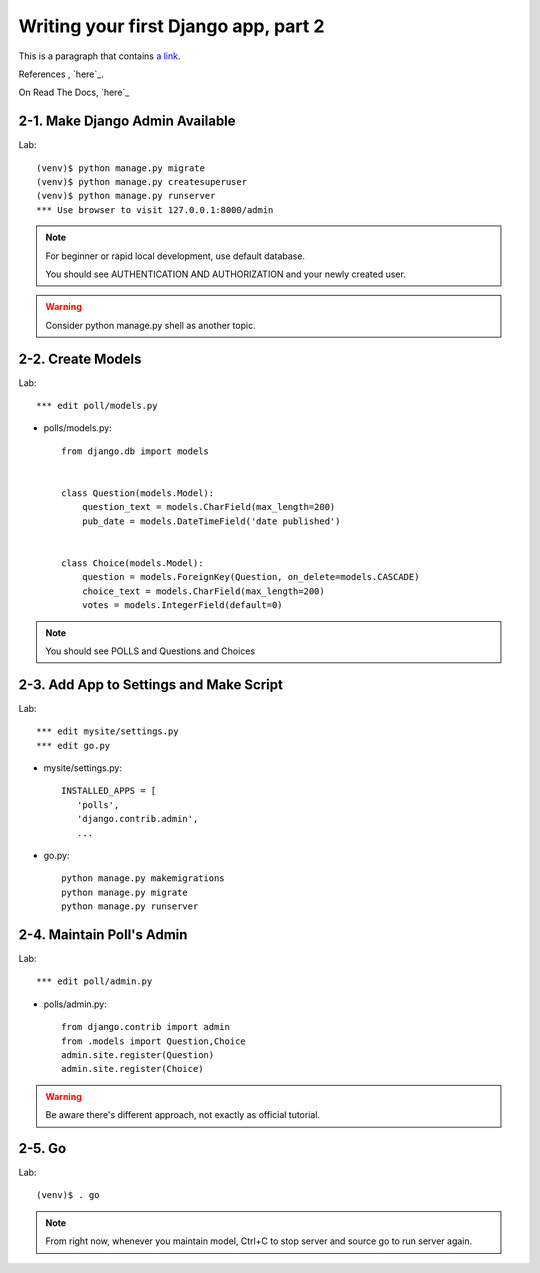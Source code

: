 =====================================
Writing your first Django app, part 2
=====================================

This is a paragraph that contains `a link`_.

.. _a link: https://docs.djangoproject.com/en/2.1/intro/tutorial02/

References , `here`_.

.. _here:  https://docs.djangoproject.com/en/2.1/intro/tutorial02/

On Read The Docs, `here`_

.. _here: https://django21-tutorial-lab.readthedocs.io/en/latest/intro/tutorial02.html
  
  
  
2-1. Make Django Admin Available
==================

Lab::

    (venv)$ python manage.py migrate 
    (venv)$ python manage.py createsuperuser
    (venv)$ python manage.py runserver
    *** Use browser to visit 127.0.0.1:8000/admin

.. note::
    For beginner or rapid local development, use default database.
    
    You should see AUTHENTICATION AND AUTHORIZATION and your newly created user.

.. warning::
    Consider python manage.py shell as another topic. 

 
    
2-2. Create Models 
==================

Lab::

    *** edit poll/models.py


* polls/models.py::


    from django.db import models


    class Question(models.Model):
        question_text = models.CharField(max_length=200)
        pub_date = models.DateTimeField('date published')


    class Choice(models.Model):
        question = models.ForeignKey(Question, on_delete=models.CASCADE)
        choice_text = models.CharField(max_length=200)
        votes = models.IntegerField(default=0)


.. note::
     You should see POLLS and Questions and Choices
   
2-3. Add App to Settings and Make Script
==================

Lab::

    *** edit mysite/settings.py
    *** edit go.py


* mysite/settings.py::

   
   INSTALLED_APPS = [
      'polls',
      'django.contrib.admin',
      ...
    
* go.py::

   python manage.py makemigrations
   python manage.py migrate
   python manage.py runserver
 
2-4. Maintain Poll's Admin
==================


Lab::

    *** edit poll/admin.py 
   

* polls/admin.py::

   from django.contrib import admin
   from .models import Question,Choice
   admin.site.register(Question)
   admin.site.register(Choice)
   
.. warning::
    Be aware there's different approach, not exactly as official tutorial.


2-5. Go
==================

Lab::

    (venv)$ . go

.. note::
    From right now, whenever you maintain model, Ctrl+C to stop server and source go to run server again.

